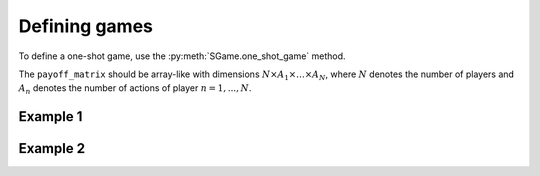 Defining games
==============

To define a one-shot game, use the
:py:meth:`SGame.one_shot_game` method.

The ``payoff_matrix`` should be array-like with
dimensions :math:`N \times A_1 \times \dots \times A_N`,
where :math:`N` denotes the number of players
and :math:`A_n` denotes the number of actions of player :math:`n=1,...,N`.

Example 1
---------

Example 2
---------
